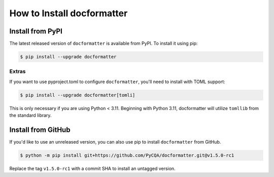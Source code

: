 How to Install docformatter
===========================

Install from PyPI
-----------------
The latest released version of ``docformatter`` is available from PyPI.  To
install it using pip:

.. code-block:: console

    $ pip install --upgrade docformatter

Extras
``````
If you want to use pyproject.toml to configure ``docformatter``, you'll need
to install with TOML support:

.. code-block:: console

    $ pip install --upgrade docformatter[tomli]

This is only necessary if you are using Python < 3.11.  Beginning with Python 3.11,
docformatter will utilize ``tomllib`` from the standard library.

Install from GitHub
-------------------

If you'd like to use an unreleased version, you can also use pip to install
``docformatter`` from GitHub.

.. code-block:: console

    $ python -m pip install git+https://github.com/PyCQA/docformatter.git@v1.5.0-rc1

Replace the tag ``v1.5.0-rc1`` with a commit SHA to install an untagged
version.
